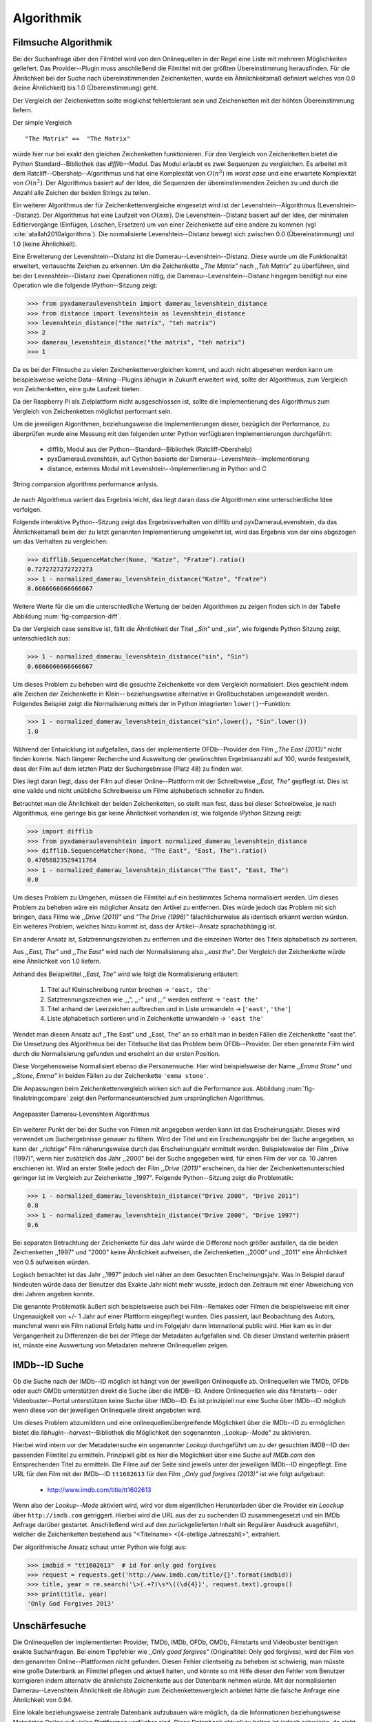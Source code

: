 ###########
Algorithmik
###########


Filmsuche Algorithmik
=====================

Bei der Suchanfrage über den Filmtitel wird von den Onlinequellen in der Regel
eine Liste mit mehreren Möglichkeiten geliefert. Das Provider--Plugin muss
anschließend die Filmtitel mit der größten Übereinstimmung herausfinden. Für die
Ähnlichkeit bei der Suche nach übereinstimmenden Zeichenketten, wurde ein
Ähnlichkeitsmaß definiert welches von 0.0 (keine Ähnlichkeit) bis 1.0
(Übereinstimmung) geht.

Der Vergleich der Zeichenketten sollte möglichst fehlertolerant sein und
Zeichenketten mit der höhten Übereinstimmung liefern.

Der simple Vergleich

::

    "The Matrix" ==  "The Matrix"

würde hier nur bei exakt den gleichen Zeichenketten funktionieren. Für den
Vergleich von Zeichenketten bietet die Python Standard--Bibliothek das
*difflib*--Modul. Das Modul erlaubt es zwei Sequenzen zu vergleichen. Es
arbeitet mit dem Ratcliff--Obershelp--Algorithmus und hat eine Komplexität von
:math:`O(n^{3})` im *worst case* und eine erwartete Komplexität von
:math:`O(n^{2})`. Der Algorithmus basiert auf der Idee, die Sequenzen der
übereinstimmenden Zeichen zu und durch die Anzahl alle Zeichen der beiden
Strings zu teilen.

Ein weiterer Algorithmus der für Zeichenkettenvergleiche eingesetzt wird ist der
Levenshtein--Algorithmus (Levenshtein--Distanz). Der Algorithmus hat eine
Laufzeit von :math:`O(nm)`. Die Levenshtein--Distanz basiert auf der Idee, der
minimalen Editiervorgänge (Einfügen, Löschen, Ersetzen) um von einer
Zeichenkette auf eine andere zu kommen (vgl :cite:`atallah2010algorithms`). Die
normalisierte Levenshtein--Distanz bewegt sich zwischen 0.0 (Übereinstimmung)
und 1.0 (keine Ähnlichkeit).

Eine Erweiterung der Levenshtein--Distanz ist die Damerau--Levenshtein--Distanz.
Diese wurde um die Funktionalität erweitert, vertauschte Zeichen zu erkennen.
Um die Zeichenkette *,,The Matrix"* nach *,,Teh Matrix"* zu überführen, sind bei
der Levenshtein--Distanz zwei Operationen nötig, die
Damerau--Levenshtein--Distanz hingegen benötigt nur eine Operation wie die
folgende *IPython*--Sitzung zeigt:

.. code-block:: python

    >>> from pyxdameraulevenshtein import damerau_levenshtein_distance
    >>> from distance import levenshtein as levenshtein_distance
    >>> levenshtein_distance("the matrix", "teh matrix")
    >>> 2
    >>> damerau_levenshtein_distance("the matrix", "teh matrix")
    >>> 1


Da es bei der Filmsuche zu vielen Zeichenkettenvergleichen kommt, und auch nicht
abgesehen werden kann um beispielsweise welche Data--Mining--Plugins *libhugin*
in Zukunft erweitert wird, sollte der Algorithmus, zum Vergleich von
Zeichenketten, eine gute Laufzeit bieten.

Da der Raspberry Pi als Zielplattform nicht ausgeschlossen ist, sollte die
Implementierung des Algorithmus zum Vergleich von Zeichenketten möglichst
performant sein.

Um die jeweiligen Algorithmen, beziehungsweise die Implementierungen dieser,
bezüglich der Performance, zu überprüfen wurde eine Messung mit den folgenden
unter Python verfügbaren Implementierungen durchgeführt:

    * difflib, Modul aus der Python--Standard--Bibliothek  (Ratcliff-Obershelp)
    * pyxDamerauLevenshtein, auf Cython basierte der Damerau--Levenshtein--Implementierung
    * distance, externes Modul mit Levenshtein--Implementierung in Python und C

.. _fig-stringcompare:

.. figure:: fig/algo_compare.pdf
    :alt: String comparsion algorithms.
    :width: 100%
    :align: center

    String comparsion algorithms performance anlysis.

Je nach Algorithmus variiert das Ergebnis leicht, das liegt daran dass die
Algorithmen eine unterschiedliche Idee verfolgen.

Folgende interaktive Python--Sitzung zeigt das Ergebnisverhalten von difflib und
pyxDamerauLevenshtein, da das Ähnlichkeitsmaß beim der zu letzt genannten
Implementierung umgekehrt ist, wird das Ergebnis von der eins abgezogen um das
Verhalten zu vergleichen:

.. code-block:: python

    >>> difflib.SequenceMatcher(None, "Katze", "Fratze").ratio()
    0.7272727272727273
    >>> 1 - normalized_damerau_levenshtein_distance("Katze", "Fratze")
    0.6666666666666667

Weitere Werte für die um die unterschiedliche Wertung der beiden Algorithmen zu
zeigen finden sich in der Tabelle Abbildung :num:`fig-comparsion-diff`.


.. figtable::
    :label: fig-comparsion-diff
    :caption: Ähnlichkeitswerte Ratcliff-Obershelp (links unten) und Damerau-Levenshtein (rechts oben)
    :alt: Ähnlichkeitswerte Ratcliff-Obershelp (links unten) und Damerau-Levenshtein (rechts oben)

    +---------------+--------------+------------+--------------+---------------+
    |               | **Superman** | **Batman** | **Iron-Man** | **Spiderman** |
    +===============+==============+============+==============+===============+
    | **Superman**  | 1.0          | 0.38       | 0.25         | 0.67          |
    +---------------+--------------+------------+--------------+---------------+
    | **Batman**    | 0.43         | 1.0        | 0.25         | 0.33          |
    +---------------+--------------+------------+--------------+---------------+
    | **Iron-Man**  | 0.38         | 0.29       | 1.0          | 0.22          |
    +---------------+--------------+------------+--------------+---------------+
    | **Spiderman** | 0.82         | 0.4        | 0.35         | 1.0           |
    +---------------+--------------+------------+--------------+---------------+

Da der Vergleich case sensitive ist, fällt die Ähnlichkeit der Titel *,,Sin"*
und *,,sin"*, wie folgende Python Sitzung zeigt, unterschiedlich aus:

.. code-block:: python

    >>> 1 - normalized_damerau_levenshtein_distance("sin", "Sin")
    0.6666666666666667

Um dieses Problem zu beheben wird die gesuchte Zeichenkette vor dem Vergleich
normalisiert. Dies geschieht indem alle Zeichen der Zeichenkette in Klein--
beziehungsweise alternative in Großbuchstaben umgewandelt werden. Folgendes
Beispiel zeigt die Normalisierung mittels der in Python integrierten
``lower()``--Funktion:

.. code-block:: python

    >>> 1 - normalized_damerau_levenshtein_distance("sin".lower(), "Sin".lower())
    1.0

Während der Entwicklung ist aufgefallen, dass der implementierte OFDb--Provider
den Film *,,The East (2013)"* nicht finden konnte. Nach längerer Recherche und
Ausweitung der gewünschten Ergebnisanzahl auf 100, wurde festgestellt, dass der
Film auf dem letzten Platz der Suchergebnisse (Platz 48) zu finden war.

Dies liegt daran liegt, dass der Film auf dieser Online--Plattform mit der
Schreibweise *,,East, The"* gepflegt ist. Dies ist eine valide und nicht
unübliche Schreibweise um Filme alphabetisch schneller zu finden.

Betrachtet man die Ähnlichkeit der beiden Zeichenketten, so stellt man fest,
dass bei dieser Schreibweise, je nach Algorithmus, eine geringe bis gar keine
Ähnlichkeit vorhanden ist, wie folgende *IPython* Sitzung zeigt:

.. code-block:: python

    >>> import difflib
    >>> from pyxdameraulevenshtein import normalized_damerau_levenshtein_distance
    >>> difflib.SequenceMatcher(None, "The East", "East, The").ratio()
    0.47058823529411764
    >>> 1 - normalized_damerau_levenshtein_distance("The East", "East, The")
    0.0

Um dieses Problem zu Umgehen, müssen die Filmtitel auf ein bestimmtes Schema
normalisiert werden. Um dieses Problem zu beheben wäre ein möglicher Ansatz den
Artikel zu entfernen. Dies würde jedoch das Problem mit sich bringen, dass Filme
wie *,,Drive (2011)"* und *"The Drive (1996)"* fälschlicherweise als identisch
erkannt werden würden. Ein weiteres Problem, welches hinzu kommt ist, dass der
Artikel--Ansatz sprachabhängig ist.

Ein anderer Ansatz ist, Satztrennungszeichen zu entfernen und die einzelnen
Wörter des Titels alphabetisch zu sortieren.

Aus *,,East, The"* und *,,The East"* wird nach der Normalisierung also *,,east
the"*. Der Vergleich der Zeichenkette würde eine Ähnlichkeit von 1.0 liefern.

Anhand des Beispieltitel *,,East, The"* wird wie folgt die Normalisierung
erläutert:

    1. Titel auf Kleinschreibung runter brechen →  ``'east, the'``
    2. Satztrennungszeichen wie ,,,", ,,-" und ,,:" werden entfernt → ``'east the'``
    3. Titel anhand der Leerzeichen aufbrechen und in Liste umwandeln → [``'east'``, ``'the'``]
    4. Liste alphabetisch sortieren und in Zeichenkette umwandeln → ``'east the'``

Wendet man diesen Ansatz auf ,,The East" und ,,East, The" an so erhält man in
beiden Fällen die Zeichenkette "east the". Die Umsetzung des Algorithmus bei der
Titelsuche löst das Problem beim OFDb--Provider. Der eben genannte Film wird
durch die Normalisierung gefunden und erscheint an der ersten Position.

Diese Vorgehensweise Normalisiert ebenso die Personensuche. Hier wird
beispielsweise der Name *,,Emma Stone"* und *,,Stone, Emma"* in beiden Fällen zu
der Zeichenkette ``'emma stone'``.

Die Anpassungen beim Zeichenkettenvergleich wirken sich auf die Performance aus.
Abbildung :num:`fig-finalstringcompare` zeigt den Performanceunterschied zum
ursprünglichen Algorithmus.

.. _fig-finalstringcompare:

.. figure:: fig/adjusted_algo_compare.pdf
    :alt: String comparsion algorithms.
    :width: 100%
    :align: center

    Angepasster Damerau-Levenshtein Algorithmus

.. raw:: Latex


Ein weiterer Punkt der bei der Suche von Filmen mit angegeben werden kann ist
das Erscheinungsjahr. Dieses wird verwendet um Suchergebnisse genauer zu
filtern. Wird der Titel und ein Erscheinungsjahr bei der Suche angegeben, so
kann der ,,richtige" Film näherungsweise durch das Erscheinungsjahr ermittelt
werden. Beispielsweise der Film ,,Drive (1997)", wenn hier zusätzlich das Jahr
,,2000" bei der Suche angegeben wird, für einen Film der vor ca. 10 Jahren
erschienen ist. Wird an erster Stelle jedoch der Film *,,Drive (2011)"*
erscheinen, da hier der Zeichenkettenunterschied geringer ist im Vergleich zur
Zeichenkette ,,1997". Folgende Python--Sitzung zeigt die Problematik:

.. code-block:: python

   >>> 1 - normalized_damerau_levenshtein_distance("Drive 2000", "Drive 2011")
   0.8
   >>> 1 - normalized_damerau_levenshtein_distance("Drive 2000", "Drive 1997")
   0.6

Bei separaten Betrachtung der Zeichenkette für das Jahr würde die Differenz noch
größer ausfallen, da die beiden Zeichenketten ,,1997" und "2000" keine
Ähnlichkeit aufweisen, die Zeichenketten ,,2000" und ,,2011" eine Ähnlichkeit
von 0.5 aufweisen würden.

Logisch betrachtet ist das Jahr ,,1997" jedoch viel näher an dem Gesuchten
Erscheinungsjahr. Was in Beispiel darauf hindeuten würde dass der Benutzer das
Exakte Jahr nicht mehr wusste, jedoch den Zeitraum mit einer Abweichung von drei
Jahren angeben konnte.

Die genannte Problematik äußert sich beispielsweise auch bei Film--Remakes oder
Filmen die beispielsweise mit einer Ungenauigkeit von +/- 1 Jahr auf einer
Plattform eingepflegt wurden. Dies passiert, laut Beobachtung des Autors,
manchmal wenn ein Film national Erfolg hatte und im Folgejahr dann International
public wird. Hier kam es in der Vergangenheit zu Differenzen die bei der Pflege
der Metadaten aufgefallen sind. Ob dieser Umstand weiterhin präsent ist, müsste
eine Auswertung von Metadaten mehrerer Onlinequellen zeigen.


IMDb--ID Suche
==============

Ob die Suche nach der IMDb--ID möglich ist hängt von der jeweiligen Onlinequelle
ab. Onlinequellen wie TMDb, OFDb oder auch OMDb unterstützen direkt die Suche
über die IMDB--ID. Andere Onlinequellen wie das filmstarts-- oder
Videobuster--Portal unterstützen keine Suche über IMDb--ID. Es ist prinzipiell
nur eine Suche über IMDb--ID möglich wenn diese von der jeweiligen Onlinequelle
direkt angeboten wird.

Um dieses Problem abzumildern und eine onlinequellenübergreifende Möglichkeit
über die IMDb--ID zu ermöglichen bietet die *libhugin--harvest*--Bibliothek die
Möglichkeit den sogenannten ,,Lookup--Mode" zu aktivieren.

Hierbei wird intern vor der Metadatensuche ein sogenannter *Lookup* durchgeführt
um zu der gesuchten IMDB--ID den passenden Filmtitel zu ermitteln. Prinzipiell
gibt es hier die Möglichkeit über eine Suche auf *IMDb.com* den Entsprechenden
Titel zu ermitteln. Die Filme auf der Seite sind jeweils unter der jeweiligen
IMDb--ID eingepflegt. Eine URL für den Film mit der IMDb--ID ``tt1602613`` für
den Film *,,Only god forgives (2013)"* ist wie folgt aufgebaut:

    * http://www.imdb.com/title/tt1602613

Wenn also der *Lookup--Mode* aktiviert wird, wird vor dem eigentlichen
Herunterladen über die Provider ein *Loockup* über ``http://imdb.com``
getriggert. Hierbei wird die URL aus der zu suchenden ID zusammengesetzt und
ein IMDb Anfrage darüber gestartet. Anschließend wird auf den zurückgelieferten
Inhalt ein Regulärer Ausdruck ausgeführt, welcher die Zeichenketten bestehend
aus "<Titelname> <(4-stellige Jahreszahl)>", extrahiert.

Der algorithmische Ansatz schaut unter Python wie folgt aus:

.. code-block:: python

   >>> imdbid = "tt1602613"  # id for only god forgives
   >>> request = requests.get('http://www.imdb.com/title/{}'.format(imdbid))
   >>> title, year = re.search('\>(.+?)\s*\((\d{4})', request.text).groups()
   >>> print(title, year)
   'Only God Forgives 2013'


Unschärfesuche
==============

Die Onlinequellen der implementierten Provider, TMDb, IMDb, OFDb, OMDb,
Filmstarts und Videobuster benötigen exakte Suchanfragen. Bei einem Tippfehler
wie *,,Only good forgives"* (Originaltitel: Only god forgives), wird der Film
von den genannten Online--Plattformen nicht gefunden. Diesen Fehler clientseitig
zu beheben ist schwierig, man müsste eine große Datenbank an Filmtitel pflegen
und aktuell halten, und könnte so mit Hilfe dieser den Fehler vom Benutzer
korrigieren indem alternativ die ähnlichste Zeichenkette aus der Datenbank
nehmen würde. Mit der normalisierten Damerau--Levenshtein Ähnlichkeit die
*libhugin* zum Zeichenkettenvergleich anbietet hätte die falsche Anfrage eine
Ähnlichkeit von 0.94.

Eine lokale beziehungsweise zentrale Datenbank aufzubauen wäre möglich, da die
Informationen beziehungsweise Metadaten Online auf vielen Plattformen verfügbar
sind. Diese Datenbank aktuell zu halten ist jedoch schwierig, da nicht bekannt
ist auf welchen Plattformen ein Film überhaupt gepflegt ist beziehungsweise wie
aktuell die gepflegten Informationen sind.

Um dieses Problem trotz der genannten Schwierigkeiten zu lösen bedient sich
*libhugin* eines anderen Ansatzes. *Libhugin* delegiert die Information, wie es
ein Mensch auch machen würde, an eine Suchmaschine. In konkreten Fall wird ein
hierbei ein *Lookup* über die Suchmaschine von Google getriggert.

Über die *,,I'm Feeling Lucky"*--Funktionalität erlaubt es Google über Parameter
die Suchanfrage so zu konfigurieren, dass als Antwort keine Liste mit
Suchergebnissen zurückgeliefert wird, sondern die Seite mit der höchsten
Übereinstimmung zum Suchergebnis. Hierzu muss die Suchanfrage die Option
``btnI=1`` als URL--Queryparameter enthalten. Folgendes Beispiel zeigt die
Suchanfrage zum Wikipedia--Artikel ,,Hauskatze" mit Parameter für die *,,I'm
Feeling Lucky"*--Funktionalität:

    * http://www.google.com/search?hl=de&q=Hauskatze&btnI=1

Gibt man diese URL direkt im Browser ein, so wird direkt der Wikipedia--Artikel
zur Hauskatze [#f1]_ angezeigt.

*Libhugin* bedient sich dieser Funktionalität und führt einen *Lookup* mit den
Parametern *Filmtitel*, *Erscheinungsjahr*, *imdb* und *movie*. Anschließend
wird die zurückgegebene URL betrachtet, und aus dieser die IMDb--ID extrahiert.

Folgende *IPython*--Sitzung zeigt den Ansatz:

.. code-block:: python


    >>> fmt = 'http://www.google.com/search?hl=de&q={title}+{year}+imdb+movie&btnI=1'
    >>> url = requests.get(fmt.format(title='Drive', year='2011'))).url
    >>> imdbid = re.findall('\/tt\d*/', url)
    >>> imdbid.pop().strip('/')
    'tt0780504'

Hier wurde der Ansatz gewählt die IMDb--ID aus der URL mit einem Regulärem
Ausdruck zu parsen. Dies erspart das parsen des kompletten Dokuments.
Anschließen wird die Suche mit der IMDb--ID normal fortgesetzt. Alternativ wäre
hier der Ansatz über dem Filmtitel, wie beim IMDb--ID zu Titel *Lookup* möglich.


Asynchrone Ausführung
=====================

Bestimmte Teile von *libhugin* wurden multithreaded entwickelt. Hierzu zählen
die Downloadqueue so wie die Möglichkeit die Suchanfrage asynchron
loszuschicken.

Auf den exzessiven Einsatz von Multithreading wurde verzichtet, da
parallele Verarbeitung unter Python aufgrund vom *GIL* (Global Inetpreter Lock)
nur eingeschränkt möglich ist. Der *GIL* ist ein Mutex, welcher verhindert dass
mehrere native Threads Python Bytecode gleichzeitig ausführen können. Die
Parallelisierung beispielsweise von Funktionen kann sogar zu Performanceeinbußen
im Vergleich zur Singlethreaded Ausführung führen.

Diese Einschränkung gilt jedoch nicht für lange laufende oder blockierende
Operationen wie beispielsweise der Zugriff auf die Festplatte (vgl
:cite:`hellmann2011python`).

Da der Zugriff auf Onlinequellen je nach Serverauslastung und Internetanbindung
in der Performance stark variiert, wurde das Herunterladen der Metadaten
parallelisiert. Das parallele Herunterladen zeigt deutliche
Geschwindigkeitsvorteile im Vergleich zur seriellen Verarbeitung (siehe
Abbildung :num:`fig-threaded-download`).




Normalisierung der Metadaten
============================

Die Normalisierung der Metadaten aus unterschiedlichen Quellen ist sehr
schwierig, da es bei den Filmmetadaten keinen einheitlichen Standard gibt. Um
fehlerhafte oder fehlende Metadaten über unterschiedliche Quellen zu ergänzen,
müssen die Metadaten normalisiert werden. Dieses Problem wird nun Anhand vom
Genre Attribut, welches in der internen Metadaten--Datenbank des XBMC abgelegt
wurde, beispielhaft erklärt.

Wird beispielsweise der Spielfilm ,,The Matrix (1999)" über drei verschiedene
Onlinequellen bezogen, so erhält man, falls das Genre ,,Science Fiction" bei den
jeweiligen Quellen gepflegt wurde, oft eine unterschiedliche Schreibweise.

    * TMDb (www.themoviedb.org): Science Fiction
    * IMDb (www.imdb.com): Sci--Fi
    * OFDb (www.ofdb.de): Science--Fiction

Wird nun der Film ,,The Matrix (1999)" über TMDb bezogen und der Film ,,Matrix
Revolutions (2003)" über IMDb, weil er beispielsweise bei TMDb nicht gepflegt
ist, so wird in diesem Fall das Genre mit den zwei unterschiedlichen
Schreibweisen ,,Science Fiction" und ,,Sci--Fi" bezogen.

Durch diesen Umstand haben wir eine Genreinformation redundant in unserem
XBMC--Center gepflegt. Es ist also nicht mehr möglich dieses Filmgenre eindeutig
zu identifizieren. Es ist somit weder eine Gruppierung nach diesem Genre noch
eindeutige eindeutige Filterung möglich.

Dieses Problem betrifft grundsätzlich alle Filmmetadaten Attribute, jedoch
lassen sich andere Attribute wie die Inhaltsbeschreibung problemlos austauschen,
diese von Natur aus individuell und sich somit nicht normalisieren lässt.

Da das Filmgenre, neben der Inhaltsbeschreibung, zu den wichtigsten
Auswahlkriterien bei Filmen zählt, wurde hier bei *libhugin* ein statisches
Konzept der Normalisierung umgesetzt.

Die Normalisierung bei *libhugin* bildet hierzu jedes Genre einer Onlinequelle
auf einem Globalen Genre ab. Die Normalisierung erfolgt über eine statische
Genre--Tabelle, welche der Autor eines Provider--Plugins (Plugin um eine
bestimmte Onlinequellen anzusprechen) bereitstellen muss. Der Nachteil dieser
Variante ist, dass das Genre--Spektrum der Onlinequelle bekannt sein muss.

Das Provider Genre wird über einen Index auf einem globalen Genre abgebildet.
Folgendes Beispiel zeigt ausschnittsweise den Abbildungsansatz:

::

    Globale Genre Tabelle           Provider Tabelle mit Mapping
    =====================           ============================

    1, Science Fiction              21, Sex
    2, Komödie                      22, 3D-Animation
    3, Actionfilm                   2, Comedy
    [...]                           20, Drama
    20, Drama                       1, Sci-Fi
    21, Erotik
    22, Animation

Die Abbildung erfolgt anhand des Indizes:

::

    3D-Animation    --- wird zu --->    Animation
    Comedy          --- wird zu --->    Komödie
    Drama           --- wird zu --->    Drama
    Sci-Fi          --- wird zu --->    Science Fiction
    Sex             --- wird zu --->    Erotik

Wird keine ,,Genremapping--Tabelle" bereitgestellt, so kann das Genre nicht
normalisiert werden. In diesem Fall kann es zu der oben genannten Problematik
kommen. Das Genremapping muss pro Sprache gepflegt werden, der Prototyp besitzt
im aktuellen Zustand eine globale Genre--Tabelle für die deutsche und die
englische Sprache.

Ein weiterer Ansatz bei der Genrenormalisierung war die automatische Erkennung
des Genres Anhand der Wortähnlichkeit. Dies erwies sich jedoch als nicht
praxistauglich. Eine automatische Genreerkennung benötigt eine Wortschatz aus
Referenz--Genres, mit welchen das ,,unbekannte" Provider--Genre verglichen werden
muss. Bei Genres wie Science Fiction, Drama oder Thriller funktioniert das
System noch relativ gut, komme aber seltene oder unbekannte Genrenamen wie
,,Mondo" oder ,,Suspense" hinzu, kann je nach Referenz--Wortschatz keine
Übereinstimmung mehr erfolgen. Hier wäre noch eine semiautomatischer Ansatz
denkbar, welcher automatisiert Genres erkennt und im Fall eines Unbekannten
Genres dieses in eine Liste aus nicht zugeordneten Genres hinzufügt, welche dann
vom Benutzer ,,korrigiert" werden kann. Dies ist jedoch bei einer
Software--Bibliothek wie sie durch *libhugin* bereitgestellt wird, weniger
praktikabel.

** semi auto difflib example**

Ein weiteres Problem das hier jedoch hinzu kommt ist, dass das ,,Genre" an sich
in keiner Form standardisiert ist. Je nach Onlinequelle gibt es
Genrebezeichnungen wie Animationsfilm oder Kinderfilm, welche jedoch im engeren
Sinne aber nicht zum ,,Filmgenre"--Begriff gezählt werden dürften. Des Weiteren
kommt hinzu, dass über die Jahre immer wieder neue Genre entstanden sind.

.. rubric:: Footnotes

.. [#f1] http://de.wikipedia.org/wiki/Hauskatze
